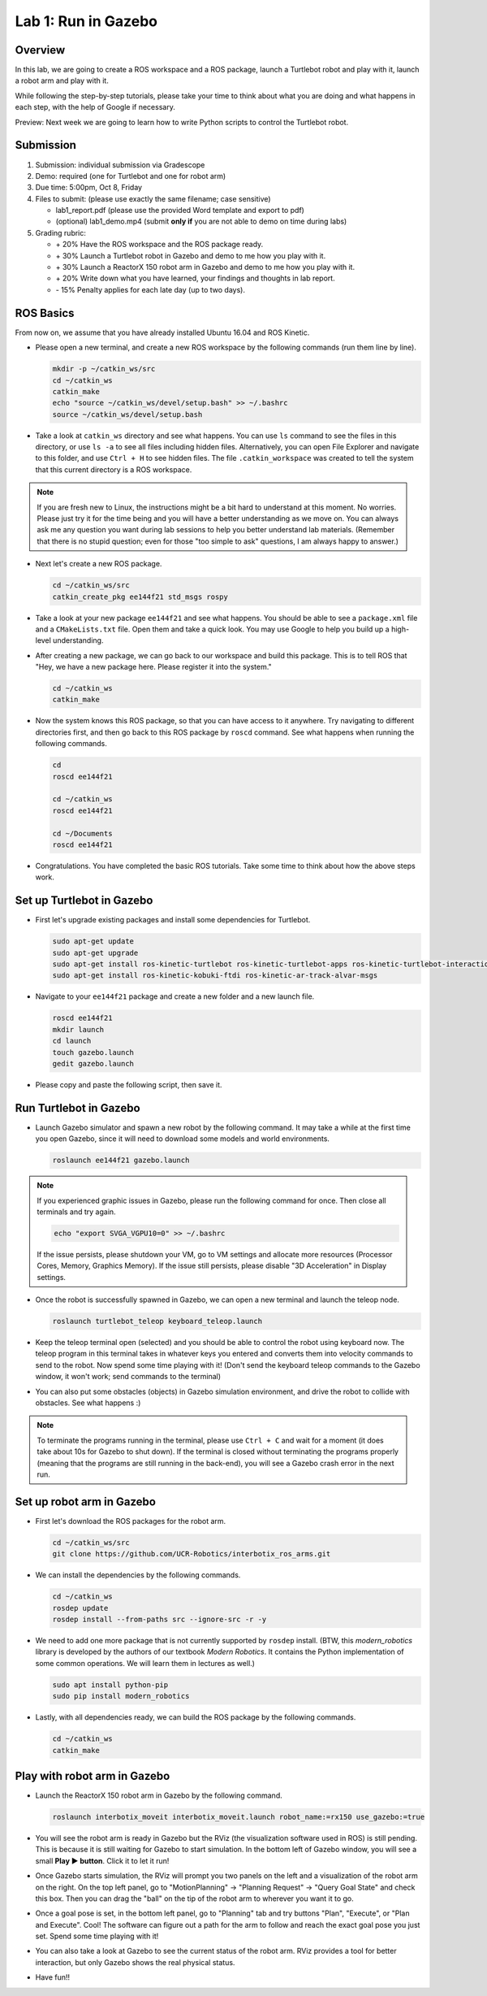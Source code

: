 Lab 1: Run in Gazebo
====================

Overview
--------

In this lab, we are going to create a ROS workspace and a ROS package, 
launch a Turtlebot robot and play with it, launch a robot arm and play with it. 

While following the step-by-step tutorials, please take your time to think about 
what you are doing and what happens in each step, with the help of Google if necessary.

Preview: Next week we are going to learn how to write Python scripts to control the Turtlebot robot.


Submission
----------

#. Submission: individual submission via Gradescope

#. Demo: required (one for Turtlebot and one for robot arm)

#. Due time: 5:00pm, Oct 8, Friday

#. Files to submit: (please use exactly the same filename; case sensitive)

   - lab1_report.pdf (please use the provided Word template and export to pdf)
   - (optional) lab1_demo.mp4 (submit **only if** you are not able to demo on time during labs)

#. Grading rubric:

   - \+ 20%  Have the ROS workspace and the ROS package ready.
   - \+ 30%  Launch a Turtlebot robot in Gazebo and demo to me how you play with it.
   - \+ 30%  Launch a ReactorX 150 robot arm in Gazebo and demo to me how you play with it.
   - \+ 20%  Write down what you have learned, your findings and thoughts in lab report.
   - \- 15%  Penalty applies for each late day (up to two days). 


ROS Basics
----------

From now on, we assume that you have already installed Ubuntu 16.04 and ROS Kinetic.

- Please open a new terminal, and create a new ROS workspace by the following commands (run them line by line).

  .. code-block:: bash

    mkdir -p ~/catkin_ws/src
    cd ~/catkin_ws
    catkin_make
    echo "source ~/catkin_ws/devel/setup.bash" >> ~/.bashrc
    source ~/catkin_ws/devel/setup.bash

- Take a look at ``catkin_ws`` directory and see what happens. 
  You can use ``ls`` command to see the files in this directory, or use ``ls -a`` to see all files including hidden files.
  Alternatively, you can open File Explorer and navigate to this folder, and use ``Ctrl + H`` to see hidden files.
  The file ``.catkin_workspace`` was created to tell the system that this current directory is a ROS workspace.

.. note::

  If you are fresh new to Linux, the instructions might be a bit hard to understand at this moment.
  No worries. Please just try it for the time being and you will have a better understanding as we move on.
  You can always ask me any question you want during lab sessions to help you better understand lab materials. 
  (Remember that there is no stupid question; even for those "too simple to ask" questions, I am always happy to answer.)

- Next let's create a new ROS package.

  .. code-block:: bash
      
    cd ~/catkin_ws/src
    catkin_create_pkg ee144f21 std_msgs rospy

- Take a look at your new package ``ee144f21`` and see what happens. You should be able to see a ``package.xml`` file
  and a ``CMakeLists.txt`` file. Open them and take a quick look. 
  You may use Google to help you build up a high-level understanding.

- After creating a new package, we can go back to our workspace and build this package.
  This is to tell ROS that "Hey, we have a new package here. Please register it into the system."

  .. code-block:: bash
      
    cd ~/catkin_ws
    catkin_make

- Now the system knows this ROS package, so that you can have access to it anywhere. 
  Try navigating to different directories first, and then go back to this ROS package by ``roscd`` command.
  See what happens when running the following commands.

  .. code-block:: bash
      
    cd
    roscd ee144f21

    cd ~/catkin_ws
    roscd ee144f21
      
    cd ~/Documents
    roscd ee144f21

- Congratulations. You have completed the basic ROS tutorials.
  Take some time to think about how the above steps work.


Set up Turtlebot in Gazebo
--------------------------

- First let's upgrade existing packages and install some dependencies for Turtlebot. 

  .. code-block:: bash
      
    sudo apt-get update
    sudo apt-get upgrade
    sudo apt-get install ros-kinetic-turtlebot ros-kinetic-turtlebot-apps ros-kinetic-turtlebot-interactions ros-kinetic-turtlebot-simulator
    sudo apt-get install ros-kinetic-kobuki-ftdi ros-kinetic-ar-track-alvar-msgs

- Navigate to your ``ee144f21`` package and create a new folder and a new launch file.

  .. code-block:: bash
      
    roscd ee144f21
    mkdir launch
    cd launch
    touch gazebo.launch
    gedit gazebo.launch

- Please copy and paste the following script, then save it.

  .. literalinclude:: ../launch/gazebo.launch
    :language: xml


Run Turtlebot in Gazebo
-----------------------

- Launch Gazebo simulator and spawn a new robot by the following command.
  It may take a while at the first time you open Gazebo, 
  since it will need to download some models and world environments.

  .. code-block:: bash
      
    roslaunch ee144f21 gazebo.launch

.. note::

  If you experienced graphic issues in Gazebo, please run the following command for once.
  Then close all terminals and try again.

  .. code-block:: bash
      
    echo "export SVGA_VGPU10=0" >> ~/.bashrc

  If the issue persists, please shutdown your VM, go to VM settings and allocate more resources
  (Processor Cores, Memory, Graphics Memory). If the issue still persists, please disable 
  "3D Acceleration" in Display settings.
  
- Once the robot is successfully spawned in Gazebo, we can open a new terminal and launch the teleop node.

  .. code-block:: bash
      
    roslaunch turtlebot_teleop keyboard_teleop.launch

- Keep the teleop terminal open (selected) and you should be able to control the robot using keyboard now. 
  The teleop program in this terminal takes in whatever keys you entered and 
  converts them into velocity commands to send to the robot. Now spend some time playing with it! 
  (Don't send the keyboard teleop commands to the Gazebo window, it won't work; send commands to the terminal)

- You can also put some obstacles (objects) in Gazebo simulation environment,
  and drive the robot to collide with obstacles. See what happens :)

.. note::

  To terminate the programs running in the terminal, please use ``Ctrl + C`` and wait for a moment
  (it does take about 10s for Gazebo to shut down). 
  If the terminal is closed without terminating the programs properly 
  (meaning that the programs are still running in the back-end),
  you will see a Gazebo crash error in the next run.


Set up robot arm in Gazebo
--------------------------

- First let's download the ROS packages for the robot arm.  

  .. code-block:: bash
      
    cd ~/catkin_ws/src
    git clone https://github.com/UCR-Robotics/interbotix_ros_arms.git

- We can install the dependencies by the following commands.

  .. code-block:: bash
      
    cd ~/catkin_ws
    rosdep update
    rosdep install --from-paths src --ignore-src -r -y

- We need to add one more package that is not currently supported by ``rosdep`` install.
  (BTW, this *modern_robotics* library is developed by the authors of our textbook *Modern Robotics*.
  It contains the Python implementation of some common operations. We will learn them in lectures as well.)

  .. code-block:: bash
      
    sudo apt install python-pip
    sudo pip install modern_robotics

- Lastly, with all dependencies ready, we can build the ROS package by the following commands.

  .. code-block:: bash
      
    cd ~/catkin_ws
    catkin_make


Play with robot arm in Gazebo
-----------------------------

- Launch the ReactorX 150 robot arm in Gazebo by the following command.

  .. code-block:: bash
      
    roslaunch interbotix_moveit interbotix_moveit.launch robot_name:=rx150 use_gazebo:=true

- You will see the robot arm is ready in Gazebo but the RViz (the visualization software used in ROS) is still pending.
  This is because it is still waiting for Gazebo to start simulation. 
  In the bottom left of Gazebo window, you will see a small **Play ▶ button**. Click it to let it run!

- Once Gazebo starts simulation, the RViz will prompt you two panels on the left and a visualization of the robot arm on the right. 
  On the top left panel, go to "MotionPlanning" -> "Planning Request" -> "Query Goal State" and check this box. 
  Then you can drag the "ball" on the tip of the robot arm to wherever you want it to go. 

- Once a goal pose is set, in the bottom left panel, go to "Planning" tab and try buttons "Plan", "Execute", or "Plan and Execute". 
  Cool! The software can figure out a path for the arm to follow and reach the exact goal pose you just set.
  Spend some time playing with it!

- You can also take a look at Gazebo to see the current status of the robot arm. 
  RViz provides a tool for better interaction, but only Gazebo shows the real physical status.

- Have fun!!


